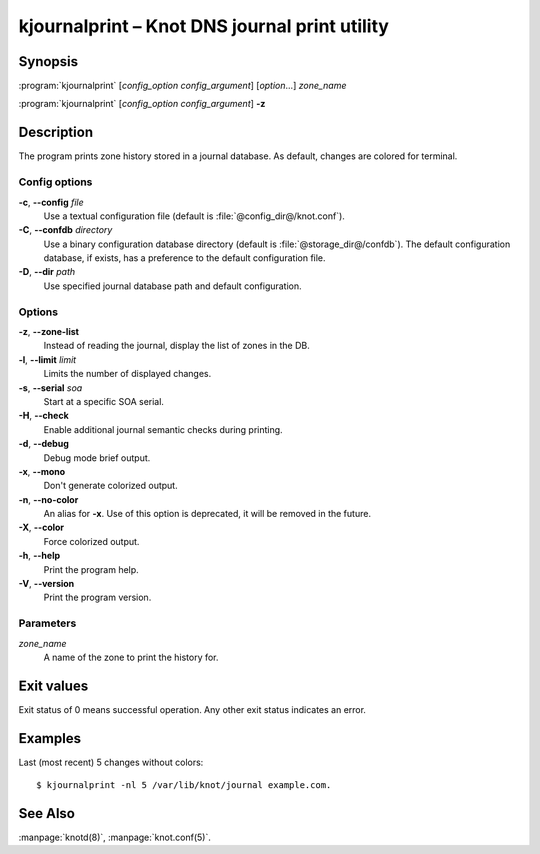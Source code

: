 .. highlight:: console

kjournalprint – Knot DNS journal print utility
==============================================

Synopsis
--------

:program:`kjournalprint` [*config_option* *config_argument*] [*option*...] *zone_name*

:program:`kjournalprint` [*config_option* *config_argument*] **-z**

Description
-----------

The program prints zone history stored in a journal database. As default,
changes are colored for terminal.

Config options
..............

**-c**, **--config** *file*
  Use a textual configuration file (default is :file:`@config_dir@/knot.conf`).

**-C**, **--confdb** *directory*
  Use a binary configuration database directory (default is :file:`@storage_dir@/confdb`).
  The default configuration database, if exists, has a preference to the default
  configuration file.

**-D**, **--dir** *path*
  Use specified journal database path and default configuration.

Options
.......

**-z**, **--zone-list**
  Instead of reading the journal, display the list of zones in the DB.

**-l**, **--limit** *limit*
  Limits the number of displayed changes.

**-s**, **--serial** *soa*
  Start at a specific SOA serial.

**-H**, **--check**
  Enable additional journal semantic checks during printing.

**-d**, **--debug**
  Debug mode brief output.

**-x**, **--mono**
  Don't generate colorized output.

**-n**, **--no-color**
  An alias for **-x**. Use of this option is deprecated, it will be removed in the future.

**-X**, **--color**
  Force colorized output.

**-h**, **--help**
  Print the program help.

**-V**, **--version**
  Print the program version.

Parameters
..........

*zone_name*
  A name of the zone to print the history for.

Exit values
-----------

Exit status of 0 means successful operation. Any other exit status indicates
an error.

Examples
--------

Last (most recent) 5 changes without colors::

  $ kjournalprint -nl 5 /var/lib/knot/journal example.com.

See Also
--------

:manpage:`knotd(8)`, :manpage:`knot.conf(5)`.
